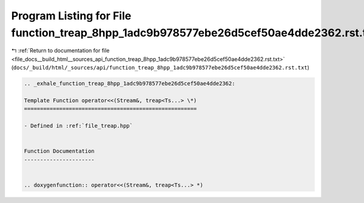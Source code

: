 
.. _program_listing_file_docs__build_html__sources_api_function_treap_8hpp_1adc9b978577ebe26d5cef50ae4dde2362.rst.txt:

Program Listing for File function_treap_8hpp_1adc9b978577ebe26d5cef50ae4dde2362.rst.txt
=======================================================================================

|exhale_lsh| :ref:`Return to documentation for file <file_docs__build_html__sources_api_function_treap_8hpp_1adc9b978577ebe26d5cef50ae4dde2362.rst.txt>` (``docs/_build/html/_sources/api/function_treap_8hpp_1adc9b978577ebe26d5cef50ae4dde2362.rst.txt``)

.. |exhale_lsh| unicode:: U+021B0 .. UPWARDS ARROW WITH TIP LEFTWARDS

.. code-block:: cpp

   .. _exhale_function_treap_8hpp_1adc9b978577ebe26d5cef50ae4dde2362:
   
   Template Function operator<<(Stream&, treap<Ts...> \*)
   ======================================================
   
   - Defined in :ref:`file_treap.hpp`
   
   
   Function Documentation
   ----------------------
   
   
   .. doxygenfunction:: operator<<(Stream&, treap<Ts...> *)

